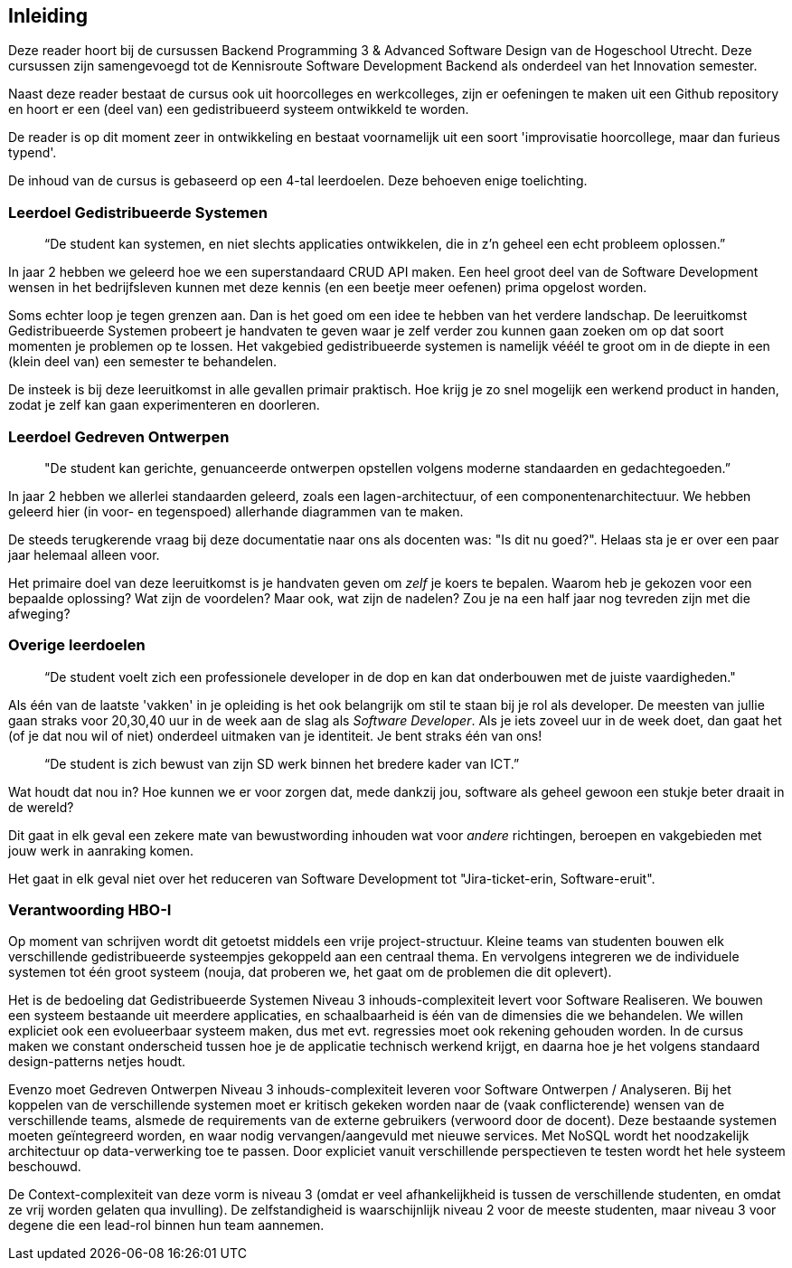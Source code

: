 == Inleiding

Deze reader hoort bij de cursussen Backend Programming 3 & Advanced Software Design van de Hogeschool Utrecht. Deze cursussen zijn samengevoegd tot de Kennisroute Software Development Backend als onderdeel van het Innovation semester.

Naast deze reader bestaat de cursus ook uit hoorcolleges en werkcolleges, zijn er oefeningen te maken uit een Github repository en hoort er een (deel van) een gedistribueerd systeem ontwikkeld te worden.

De reader is op dit moment zeer in ontwikkeling en bestaat voornamelijk uit een soort 'improvisatie hoorcollege, maar dan furieus typend'.

De inhoud van de cursus is gebaseerd op een 4-tal leerdoelen. Deze behoeven enige toelichting.

=== Leerdoel Gedistribueerde Systemen

[quote]
“De student kan systemen, en niet slechts applicaties ontwikkelen, die in z'n geheel een echt probleem oplossen.” 

In jaar 2 hebben we geleerd hoe we een superstandaard CRUD API maken. Een heel groot deel van de Software Development wensen in het bedrijfsleven kunnen met deze kennis (en een beetje meer oefenen) prima opgelost worden.

Soms echter loop je tegen grenzen aan. Dan is het goed om een idee te hebben van het verdere landschap. De leeruitkomst Gedistribueerde Systemen probeert je handvaten te geven waar je zelf verder zou kunnen gaan zoeken om op dat soort momenten je problemen op te lossen. Het vakgebied gedistribueerde systemen is namelijk vééél te groot om in de diepte in een (klein deel van) een semester te behandelen.

De insteek is bij deze leeruitkomst in alle gevallen primair praktisch. Hoe krijg je zo snel mogelijk een werkend product in handen, zodat je zelf kan gaan experimenteren en doorleren.

=== Leerdoel Gedreven Ontwerpen

[quote]
"De student kan gerichte, genuanceerde ontwerpen opstellen volgens moderne standaarden en gedachtegoeden.” 

In jaar 2 hebben we allerlei standaarden geleerd, zoals een lagen-architectuur, of een componentenarchitectuur. We hebben geleerd hier (in voor- en tegenspoed) allerhande diagrammen van te maken.

De steeds terugkerende vraag bij deze documentatie naar ons als docenten was: "Is dit nu goed?". Helaas sta je er over een paar jaar helemaal alleen voor.

Het primaire doel van deze leeruitkomst is je handvaten geven om _zelf_ je koers te bepalen. Waarom heb je gekozen voor een bepaalde oplossing? Wat zijn de voordelen? Maar ook, wat zijn de nadelen? Zou je na een half jaar nog tevreden zijn met die afweging?

=== Overige leerdoelen

[quote]
“De student voelt zich een professionele developer in de dop en kan dat onderbouwen met de juiste vaardigheden."

Als één van de laatste 'vakken' in je opleiding is het ook belangrijk om stil te staan bij je rol als developer. De meesten van jullie gaan straks voor 20,30,40 uur in de week aan de slag als _Software Developer_. Als je iets zoveel uur in de week doet, dan gaat het (of je dat nou wil of niet) onderdeel uitmaken van je identiteit. Je bent straks één van ons!

[quote]
“De student is zich bewust van zijn SD werk binnen het bredere kader van ICT.”

Wat houdt dat nou in? Hoe kunnen we er voor zorgen dat, mede dankzij jou, software als geheel gewoon een stukje beter draait in de wereld?

Dit gaat in elk geval een zekere mate van bewustwording inhouden wat voor _andere_ richtingen, beroepen en vakgebieden met jouw werk in aanraking komen.

Het gaat in elk geval niet over het reduceren van Software Development tot "Jira-ticket-erin, Software-eruit".

=== Verantwoording HBO-I

Op moment van schrijven wordt dit getoetst middels een vrije project-structuur. Kleine teams van studenten bouwen elk verschillende gedistribueerde systeempjes gekoppeld aan een centraal thema. En vervolgens integreren we de individuele systemen tot één groot systeem (nouja, dat proberen we, het gaat om de problemen die dit oplevert). 

Het is de bedoeling dat Gedistribueerde Systemen Niveau 3 inhouds-complexiteit levert voor Software Realiseren. We bouwen een systeem bestaande uit meerdere applicaties, en schaalbaarheid is één van de dimensies die we behandelen. We willen expliciet ook een evolueerbaar systeem maken, dus met evt. regressies moet ook rekening gehouden worden.
In de cursus maken we constant onderscheid tussen hoe je de applicatie technisch werkend krijgt, en daarna hoe je het volgens standaard design-patterns netjes houdt.

Evenzo moet Gedreven Ontwerpen Niveau 3 inhouds-complexiteit leveren voor Software Ontwerpen / Analyseren. Bij het koppelen van de verschillende systemen moet er kritisch gekeken worden naar de (vaak conflicterende) wensen van de verschillende teams, alsmede de requirements van de externe gebruikers (verwoord door de docent). Deze bestaande systemen moeten geïntegreerd worden, en waar nodig vervangen/aangevuld met nieuwe services. Met NoSQL wordt het noodzakelijk architectuur op data-verwerking toe te passen. Door expliciet vanuit verschillende perspectieven te testen wordt het hele systeem beschouwd.

De Context-complexiteit van deze vorm is niveau 3 (omdat er veel afhankelijkheid is tussen de verschillende studenten, en omdat ze vrij worden gelaten qua invulling). De zelfstandigheid is waarschijnlijk niveau 2 voor de meeste studenten, maar niveau 3 voor degene die een lead-rol binnen hun team aannemen.